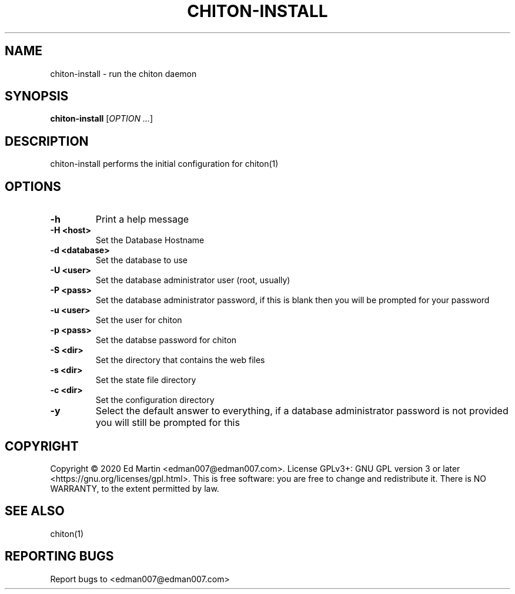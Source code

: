 .\" Manpage for chiton-install.
.\" Contact edman007@edman007.com to correct errors or typos.
.TH CHITON-INSTALL 1 "2020-07-19" Linux "chiton-install man page"
.SH NAME
chiton-install \- run the chiton daemon
.SH SYNOPSIS
.B chiton-install
.RI [ OPTION
.IR ... ]
.SH DESCRIPTION
chiton-install performs the initial configuration for chiton(1)
.SH OPTIONS
.TP
\fB\-h\fR
Print a help message
.TP
\fB\-H <host>\fR
Set the Database Hostname
.TP
\fB\-d <database>\fR
Set the database to use
.TP
\fB\-U <user>\fR
Set the database administrator user (root, usually)
.TP
\fB\-P <pass>\fR
Set the database administrator password, if this is blank then you will be prompted for your password
.TP
\fB\-u <user>\fR
Set the user for chiton
.TP
\fB\-p <pass>\fR
Set the databse password for chiton
.TP
\fB\-S <dir>\fR
Set the directory that contains the web files
.TP
\fB\-s <dir>\fR
Set the state file directory
.TP
\fB\-c <dir>\fR
Set the configuration directory
.TP
\fB\-y\fR
Select the default answer to everything, if a database administrator password is not provided you will still be prompted for this
.SH COPYRIGHT
Copyright © 2020 Ed Martin <edman007@edman007.com>.  License GPLv3+: GNU GPL version 3 or later <https://gnu.org/licenses/gpl.html>. This is free software: you are free to change and redistribute it.  There is NO WARRANTY, to the extent permitted by law.
.SH SEE ALSO
chiton(1)
.SH REPORTING BUGS
Report bugs to <edman007@edman007.com>
